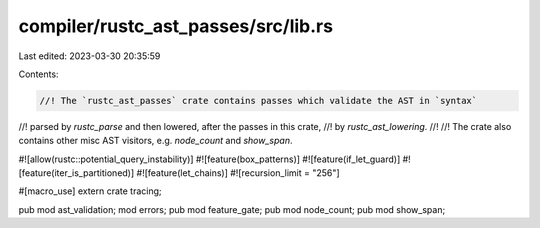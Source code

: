 compiler/rustc_ast_passes/src/lib.rs
====================================

Last edited: 2023-03-30 20:35:59

Contents:

.. code-block:: rs

    //! The `rustc_ast_passes` crate contains passes which validate the AST in `syntax`
//! parsed by `rustc_parse` and then lowered, after the passes in this crate,
//! by `rustc_ast_lowering`.
//!
//! The crate also contains other misc AST visitors, e.g. `node_count` and `show_span`.

#![allow(rustc::potential_query_instability)]
#![feature(box_patterns)]
#![feature(if_let_guard)]
#![feature(iter_is_partitioned)]
#![feature(let_chains)]
#![recursion_limit = "256"]

#[macro_use]
extern crate tracing;

pub mod ast_validation;
mod errors;
pub mod feature_gate;
pub mod node_count;
pub mod show_span;


